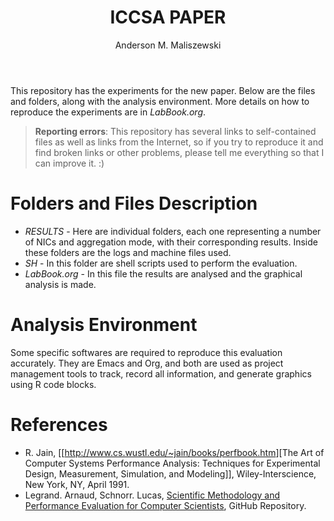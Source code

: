 #+TITLE: ICCSA PAPER
#+AUTHOR: Anderson M. Maliszewski
#+STARTUP: overview indent
#+TAGS: noexport(n) deprecated(d)
#+EXPORT_SELECT_TAGS: export
#+EXPORT_EXCLUDE_TAGS: noexport
#+SEQ_TODO: TODO(t!) STARTED(s!) WAITING(w!) | DONE(d!) CANCELLED(c!) DEFERRED(f!)

This repository has the experiments for the new paper. Below
are the files and folders, along with the analysis environment. More
details on how to reproduce the experiments are in [[LabBook.org]].

#+BEGIN_QUOTE
*Reporting errors*: This repository has several links to self-contained
 files as well as links from the Internet, so if you try to reproduce
 it and find broken links or other problems, please tell me everything
 so that I can improve it. :)
#+END_QUOTE


* Folders and Files Description
- [[RESULTS]] - Here are individual folders, each one representing a
  number of NICs and aggregation mode, with their corresponding
  results. Inside these folders are the logs and machine files used.
- [[SH]] - In this folder are shell scripts used to perform the
  evaluation.
- [[LabBook.org]] - In this file the results are analysed and the
  graphical analysis is made.

* Analysis Environment 
Some specific softwares are required to reproduce this evaluation
accurately. They are Emacs and Org, and both are used as project
management tools to track, record all information, and generate
graphics using R code blocks.
 
* References
+ R. Jain, [[http://www.cs.wustl.edu/~jain/books/perfbook.htm][The Art of Computer Systems Performance Analysis:
  Techniques for Experimental Design, Measurement, Simulation, and
  Modeling]], Wiley-Interscience, New York, NY, April 1991.
+ Legrand. Arnaud, Schnorr. Lucas, [[https://github.com/alegrand/SMPE.git][Scientific Methodology and
  Performance Evaluation for Computer Scientists]], GitHub Repository.

